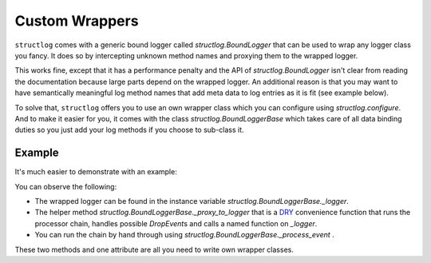 Custom Wrappers
===============

.. testsetup:: *

   import structlog
   structlog.configure(
       processors=[structlog.processors.KeyValueRenderer()],
   )

.. testcleanup:: *

   import structlog
   structlog.reset_defaults()


``structlog`` comes with a generic bound logger called `structlog.BoundLogger` that can be used to wrap any logger class you fancy.
It does so by intercepting unknown method names and proxying them to the wrapped logger.

This works fine, except that it has a performance penalty and the API of `structlog.BoundLogger` isn't clear from reading the documentation because large parts depend on the wrapped logger.
An additional reason is that you may want to have semantically meaningful log method names that add meta data to log entries as it is fit (see example below).

To solve that, ``structlog`` offers you to use an own wrapper class which you can configure using `structlog.configure`.
And to make it easier for you, it comes with the class `structlog.BoundLoggerBase` which takes care of all data binding duties so you just add your log methods if you choose to sub-class it.


.. _wrapper_class-example:

Example
-------

It's much easier to demonstrate with an example:

.. doctest::

   >>> from structlog import BoundLoggerBase, PrintLogger, wrap_logger
   >>> class SemanticLogger(BoundLoggerBase):
   ...    def msg(self, event, **kw):
   ...        if not "status" in kw:
   ...            return self._proxy_to_logger("msg", event, status="ok", **kw)
   ...        else:
   ...            return self._proxy_to_logger("msg", event, **kw)
   ...
   ...    def user_error(self, event, **kw):
   ...        self.msg(event, status="user_error", **kw)
   >>> log = wrap_logger(PrintLogger(), wrapper_class=SemanticLogger)
   >>> log = log.bind(user="fprefect")
   >>> log.user_error("user.forgot_towel")
   user='fprefect' status='user_error' event='user.forgot_towel'

You can observe the following:

- The wrapped logger can be found in the instance variable `structlog.BoundLoggerBase._logger`.
- The helper method `structlog.BoundLoggerBase._proxy_to_logger` that is a DRY_ convenience function that runs the processor chain, handles possible `DropEvent`\ s and calls a named function on `_logger`.
- You can run the chain by hand through using `structlog.BoundLoggerBase._process_event` .

These two methods and one attribute are all you need to write own wrapper classes.


.. _DRY: https://en.wikipedia.org/wiki/Don%27t_repeat_yourself
